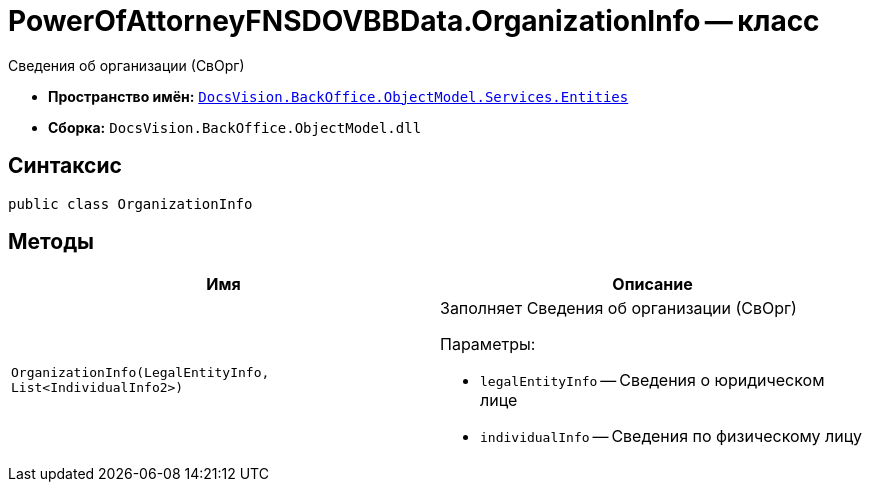 = PowerOfAttorneyFNSDOVBBData.OrganizationInfo -- класс

Сведения об организации (СвОрг)

* *Пространство имён:* `xref:Entities/Entities_NS.adoc[DocsVision.BackOffice.ObjectModel.Services.Entities]`
* *Сборка:* `DocsVision.BackOffice.ObjectModel.dll`

== Синтаксис

[source,csharp]
----
public class OrganizationInfo
----

== Методы

[cols=",",options="header"]
|===
|Имя |Описание

|`OrganizationInfo(LegalEntityInfo, List<IndividualInfo2>)`
a|Заполняет Сведения об организации (СвОрг)

.Параметры:
* `legalEntityInfo` -- Сведения о юридическом лице
* `individualInfo` -- Сведения по физическому лицу

|===
